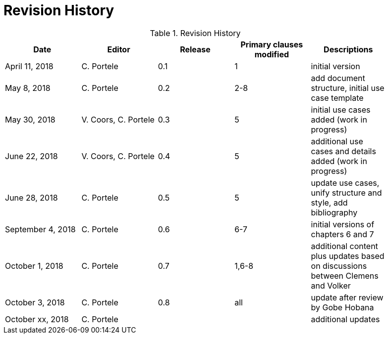 [appendix]
[[RevisionHistory]]
= Revision History

.Revision History
[width="90%",options="header"]
|====================
|Date |Editor |Release |Primary clauses modified |Descriptions
|April 11, 2018 |C. Portele |0.1 |1 |initial version
|May 8, 2018 |C. Portele |0.2 |2-8 |add document structure, initial use case template
|May 30, 2018 |V. Coors, C. Portele |0.3 |5 |initial use cases added (work in progress)
|June 22, 2018 |V. Coors, C. Portele |0.4 |5 |additional use cases and details added (work in progress)
|June 28, 2018 |C. Portele |0.5 |5 |update use cases, unify structure and style, add bibliography
|September 4, 2018 |C. Portele |0.6 |6-7 |initial versions of chapters 6 and 7
|October 1, 2018 |C. Portele |0.7 |1,6-8 |additional content plus updates based on discussions between Clemens and Volker
|October 3, 2018 |C. Portele |0.8 |all |update after review by Gobe Hobana
|October xx, 2018 |C. Portele | | |additional updates
|====================
